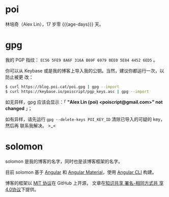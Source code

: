 * poi

林培奇（Alex Lin），17 岁零 {{{age-days}}} 天。

* gpg

我的 PGP 指纹： ~EC56 5FE9 8A6F 316A B69F 6979 8EE0 5E84 4452 6ED5~ 。

你可以从 Keybase 或是我的博客上导入我的公钥。当然，建议你都运行一次，以防止被更
改：

#+BEGIN_SRC bash
$ curl https://blog.poi.cat/poi.gpg | gpg --import
$ curl https://keybase.io/poiscript/pgp_keys.asc | gpg --import
#+END_SRC

如无异样，gpg 应该会显示：「 *"Alex Lin (poi) <poiscript@gmail.com>" not
changed* 」；

如有异样，请先运行 ~gpg --delete-keys POI_KEY_ID~ 清除已导入的可疑的 key，然后再
联系我解决。 >_<

* solomon

solomon 是我的博客的名字，同时也是该博客框架的名字。

目前 solomon 基于 [[https://angular.io][Angular]] 和
[[https://material.angular.io][Angular Material]]，使用
[[https://cli.angular.io][Angular CLI]] 构建。


博客的框架以 [[https://opensource.org/licenses/MIT][MIT 协议]]在 GitHub 上开源，
文章在[[https://creativecommons.org/licenses/by-sa/4.0][知识共享 署名-相同方式共
享 4.0协议]]下提供。

